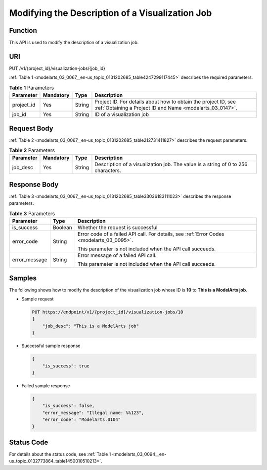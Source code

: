 .. _modelarts_03_0067:

Modifying the Description of a Visualization Job
================================================

Function
--------

This API is used to modify the description of a visualization job.

URI
---

PUT /v1/{project_id}/visualization-jobs/{job_id}

:ref:`Table 1 <modelarts_03_0067__en-us_topic_0131202685_table4247299117445>` describes the required parameters.

.. _modelarts_03_0067__en-us_topic_0131202685_table4247299117445:

.. table:: **Table 1** Parameters

   +------------+-----------+--------+-----------------------------------------------------------------------------------------------------------------------------+
   | Parameter  | Mandatory | Type   | Description                                                                                                                 |
   +============+===========+========+=============================================================================================================================+
   | project_id | Yes       | String | Project ID. For details about how to obtain the project ID, see :ref:`Obtaining a Project ID and Name <modelarts_03_0147>`. |
   +------------+-----------+--------+-----------------------------------------------------------------------------------------------------------------------------+
   | job_id     | Yes       | String | ID of a visualization job                                                                                                   |
   +------------+-----------+--------+-----------------------------------------------------------------------------------------------------------------------------+

Request Body
------------

:ref:`Table 2 <modelarts_03_0067__en-us_topic_0131202685_table212731411827>` describes the request parameters.

.. _modelarts_03_0067__en-us_topic_0131202685_table212731411827:

.. table:: **Table 2** Parameters

   +-----------+-----------+--------+-----------------------------------------------------------------------------------+
   | Parameter | Mandatory | Type   | Description                                                                       |
   +===========+===========+========+===================================================================================+
   | job_desc  | Yes       | String | Description of a visualization job. The value is a string of 0 to 256 characters. |
   +-----------+-----------+--------+-----------------------------------------------------------------------------------+

Response Body
-------------

:ref:`Table 3 <modelarts_03_0067__en-us_topic_0131202685_table33036183111023>` describes the response parameters.

.. _modelarts_03_0067__en-us_topic_0131202685_table33036183111023:

.. table:: **Table 3** Parameters

   +-----------------------+-----------------------+-------------------------------------------------------------------------------------------+
   | Parameter             | Type                  | Description                                                                               |
   +=======================+=======================+===========================================================================================+
   | is_success            | Boolean               | Whether the request is successful                                                         |
   +-----------------------+-----------------------+-------------------------------------------------------------------------------------------+
   | error_code            | String                | Error code of a failed API call. For details, see :ref:`Error Codes <modelarts_03_0095>`. |
   |                       |                       |                                                                                           |
   |                       |                       | This parameter is not included when the API call succeeds.                                |
   +-----------------------+-----------------------+-------------------------------------------------------------------------------------------+
   | error_message         | String                | Error message of a failed API call.                                                       |
   |                       |                       |                                                                                           |
   |                       |                       | This parameter is not included when the API call succeeds.                                |
   +-----------------------+-----------------------+-------------------------------------------------------------------------------------------+

Samples
-------

The following shows how to modify the description of the visualization job whose ID is **10** to **This is a ModelArts job**.

-  Sample request

   .. code-block::

      PUT https://endpoint/v1/{project_id}/visualization-jobs/10
      {
          "job_desc": "This is a ModelArts job"
      }

-  Successful sample response

   .. code-block::

      {
          "is_success": true
      }

-  Failed sample response

   .. code-block::

      {
          "is_success": false,
          "error_message": "Illegal name: %%123",
          "error_code": "ModelArts.0104"
      }

Status Code
-----------

For details about the status code, see :ref:`Table 1 <modelarts_03_0094__en-us_topic_0132773864_table1450010510213>`.

